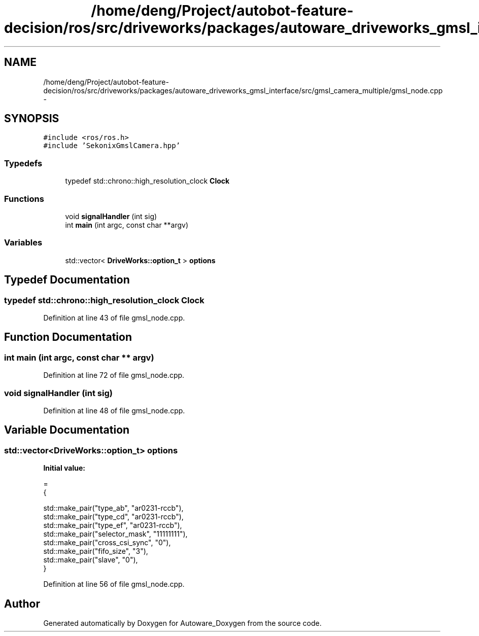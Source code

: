 .TH "/home/deng/Project/autobot-feature-decision/ros/src/driveworks/packages/autoware_driveworks_gmsl_interface/src/gmsl_camera_multiple/gmsl_node.cpp" 3 "Fri May 22 2020" "Autoware_Doxygen" \" -*- nroff -*-
.ad l
.nh
.SH NAME
/home/deng/Project/autobot-feature-decision/ros/src/driveworks/packages/autoware_driveworks_gmsl_interface/src/gmsl_camera_multiple/gmsl_node.cpp \- 
.SH SYNOPSIS
.br
.PP
\fC#include <ros/ros\&.h>\fP
.br
\fC#include 'SekonixGmslCamera\&.hpp'\fP
.br

.SS "Typedefs"

.in +1c
.ti -1c
.RI "typedef std::chrono::high_resolution_clock \fBClock\fP"
.br
.in -1c
.SS "Functions"

.in +1c
.ti -1c
.RI "void \fBsignalHandler\fP (int sig)"
.br
.ti -1c
.RI "int \fBmain\fP (int argc, const char **argv)"
.br
.in -1c
.SS "Variables"

.in +1c
.ti -1c
.RI "std::vector< \fBDriveWorks::option_t\fP > \fBoptions\fP"
.br
.in -1c
.SH "Typedef Documentation"
.PP 
.SS "typedef std::chrono::high_resolution_clock \fBClock\fP"

.PP
Definition at line 43 of file gmsl_node\&.cpp\&.
.SH "Function Documentation"
.PP 
.SS "int main (int argc, const char ** argv)"

.PP
Definition at line 72 of file gmsl_node\&.cpp\&.
.SS "void signalHandler (int sig)"

.PP
Definition at line 48 of file gmsl_node\&.cpp\&.
.SH "Variable Documentation"
.PP 
.SS "std::vector<\fBDriveWorks::option_t\fP> options"
\fBInitial value:\fP
.PP
.nf
=
{
  
  std::make_pair("type_ab", "ar0231-rccb"),
  std::make_pair("type_cd", "ar0231-rccb"),
  std::make_pair("type_ef", "ar0231-rccb"),
  std::make_pair("selector_mask", "11111111"),
  std::make_pair("cross_csi_sync", "0"),
  std::make_pair("fifo_size", "3"),
  std::make_pair("slave", "0"),
}
.fi
.PP
Definition at line 56 of file gmsl_node\&.cpp\&.
.SH "Author"
.PP 
Generated automatically by Doxygen for Autoware_Doxygen from the source code\&.
